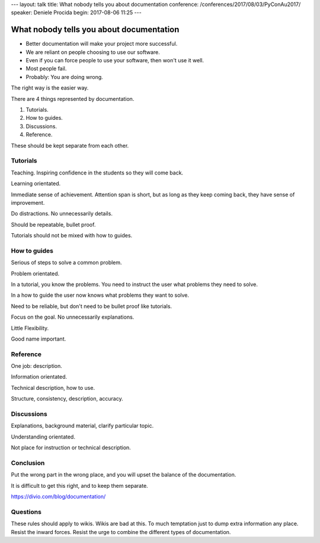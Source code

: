 ---
layout: talk
title: What nobody tells you about documentation
conference: /conferences/2017/08/03/PyConAu2017/
speaker: Deniele Procida
begin: 2017-08-06 11:25
---

What nobody tells you about documentation
=========================================
* Better documentation will make your project more successful.
* We are reliant on people choosing to use our software.
* Even if you can force people to use your software, then won't use it well.
* Most people fail.
* Probably: You are doing wrong.

The right way is the easier way.

There are 4 things represented by documentation.

1. Tutorials.
2. How to guides.
3. Discussions.
4. Reference.

These should be kept separate from each other.

Tutorials
---------
Teaching. Inspiring confidence in the students so they will come back.

Learning orientated.

Immediate sense of achievement. Attention span is short, but as long as
they keep coming back, they have sense of improvement.

Do distractions. No unnecessarily details.

Should be repeatable, bullet proof.

Tutorials should not be mixed with how to guides.

How to guides
-------------
Serious of steps to solve a common problem.

Problem orientated.

In a tutorial, you know the problems. You need to instruct the user
what problems they need to solve.

In a how to guide the user now knows what problems they want to solve.

Need to be reliable, but don't need to be bullet proof like tutorials.

Focus on the goal. No unnecessarily explanations.

Little Flexibility.

Good name important.

Reference
---------
One job: description.

Information orientated.

Technical description, how to use.

Structure, consistency, description, accuracy.

Discussions
-----------
Explanations, background material, clarify particular topic.

Understanding orientated.

Not place for instruction or technical description.

Conclusion
----------
Put the wrong part in the wrong place, and you will upset the balance
of the documentation.

It is difficult to get this right, and to keep them separate.

https://divio.com/blog/documentation/

Questions
---------
These rules should apply to wikis. Wikis are bad at this. To much
temptation just to dump extra information any place.
Resist the inward forces. Resist the urge to combine the different types of
documentation.
